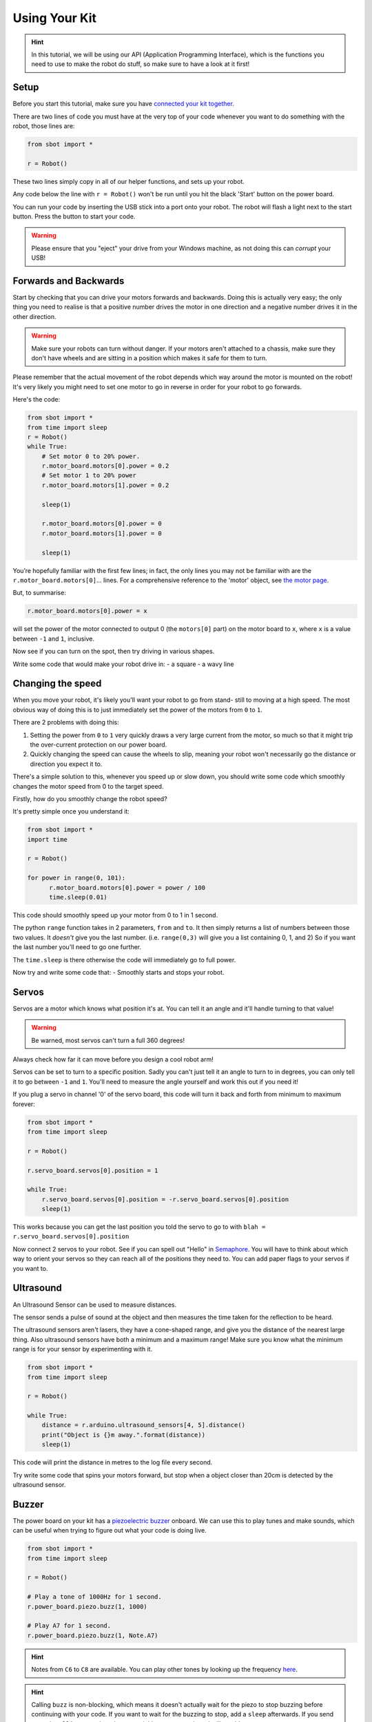 Using Your Kit
========================

.. Hint:: In this tutorial, we will be using our API (Application 
   Programming Interface), which is the functions you need to use to make the robot
   do stuff, so make sure to have a look at it first!

Setup
--------
Before you start this tutorial, make sure you have `connected your 
kit together`_.

.. _connected your kit together: connecting-your-kit

There are two lines of code you must have at the very top of your code whenever 
you want to do something with the robot, those lines are:

.. code:: python

    from sbot import *

    r = Robot()

These two lines simply copy in all of our helper functions, and sets up your 
robot.

Any code below the line with ``r = Robot()`` won't be run until you hit the
black 'Start' button on the power board.

You can run your code by inserting the USB stick into a port onto your robot.
The robot will flash a light next to the start button. Press the button to start your code.

.. Warning:: Please ensure that you "eject" your drive from your Windows machine, as not doing this can *corrupt* your USB!

Forwards and Backwards
----------------------

Start by checking that you can drive your motors forwards and backwards.
Doing this is actually very easy; the only thing you need to realise is that a
positive number drives the motor in one direction and a negative number drives it in the other direction.

.. Warning:: Make sure your robots can turn without danger.
   If your motors aren't attached to a chassis, make sure they don't have wheels
   and are sitting in a position which makes it safe for them to turn.

Please remember that the actual movement of the robot depends which way around
the motor is mounted on the robot! It's very likely you might need to set one
motor to go in reverse in order for your robot to go forwards.

Here's the code:

.. code:: python

    from sbot import *
    from time import sleep
    r = Robot()
    while True:
        # Set motor 0 to 20% power.
        r.motor_board.motors[0].power = 0.2
        # Set motor 1 to 20% power
        r.motor_board.motors[1].power = 0.2

        sleep(1)

        r.motor_board.motors[0].power = 0
        r.motor_board.motors[1].power = 0

        sleep(1)

You’re hopefully familiar with the first few lines; in fact, the only lines you 
may not be familiar with are the ``r.motor_board.motors[0]``... lines. For a
comprehensive reference to the 'motor' object, see `the motor page 
</en/latest/api/motor-board.html>`_. 

But, to summarise:

.. code:: python

    r.motor_board.motors[0].power = x

will set the power of the
motor connected to output 0 (the ``motors[0]`` part) on the motor board to 
``x``, where ``x`` is a value between ``-1`` and ``1``, inclusive.

Now see if you can turn on the spot, then try driving in various shapes.

Write some code that would make your robot drive in:
- a square
- a wavy line

Changing the speed
------------------

When you move your robot, it's likely you'll want your robot to go from stand-
still to moving at a high speed. The most obvious way of doing this is to just immediately
set the power of the motors from ``0`` to ``1``.

There are 2 problems with doing this:

1. Setting the power from ``0`` to ``1`` very quickly draws a very large current
   from the motor, so much so that it might trip the over-current protection on our power board.
2. Quickly changing the speed can cause the wheels to slip, meaning your robot
   won't necessarily go the distance or direction you expect it to.

There's a simple solution to this, whenever you speed up or slow down, you 
should write some code which smoothly changes the motor speed from 0 to the
target speed.

Firstly, how do you smoothly change the robot speed?

It's pretty simple once you understand it:

.. code:: python

    from sbot import *
    import time

    r = Robot()

    for power in range(0, 101):
          r.motor_board.motors[0].power = power / 100
          time.sleep(0.01)


This code should smoothly speed up your motor from 0 to 1 in 1 second.

The python ``range`` function takes in 2 parameters, ``from`` and ``to``. It then
simply returns a list of numbers between those two values. It *doesn't* give
you the last number. (i.e. ``range(0,3)`` will give you a list containing 0, 1, 
and 2) So if you want the last number you'll need to go one further.

The ``time.sleep`` is there otherwise the code will immediately go to full
power.

Now try and write some code that:
- Smoothly starts and stops your robot.

Servos
------

Servos are a motor which knows what position it's at. You can tell it an angle
and it'll handle turning to that value! 

.. Warning:: Be warned, most servos can't turn a full 360 degrees!
Always check how far it can move before you design a cool robot arm!

Servos can be set to turn to a specific position. Sadly you can't just tell it
an angle to turn to in degrees, you can only tell it to go between ``-1`` and 
``1``. You'll need to measure the angle yourself and work this out if you need
it!

If you plug a servo in channel '0' of the servo board, this code will turn it 
back and forth from minimum to maximum forever:

.. code:: python

    from sbot import *
    from time import sleep

    r = Robot()

    r.servo_board.servos[0].position = 1

    while True:
        r.servo_board.servos[0].position = -r.servo_board.servos[0].position
        sleep(1)

This works because you can get the last position you told the servo to go to 
with ``blah = r.servo_board.servos[0].position``

Now connect 2 servos to your robot. See if you can spell out
"Hello" in `Semaphore <https://en.wikipedia.org/wiki/Flag_semaphore>`__.
You will have to think about which way to orient your servos so they
can reach all of the positions they need to. You can add paper flags
to your servos if you want to.

Ultrasound
----------

An Ultrasound Sensor can be used to measure distances.

The sensor sends a pulse of sound at the object and then measures the time taken
for the reflection to be heard.

The ultrasound sensors aren't lasers, they have a cone-shaped range, and give 
you the distance of the nearest large thing. Also ultrasound sensors have both a
minimum and a maximum range! Make sure you know what the minimum range is for
your sensor by experimenting with it.

.. code:: python

    from sbot import *
    from time import sleep

    r = Robot()

    while True:
        distance = r.arduino.ultrasound_sensors[4, 5].distance()
        print("Object is {}m away.".format(distance))
        sleep(1)

This code will print the distance in metres to the log file every second.

Try write some code that spins your motors forward, but stop when a object closer
than 20cm is detected by the ultrasound sensor.

Buzzer
------

The power board on your kit has a `piezoelectric
buzzer <https://www.engineersgarage.com/insight/how-piezo-buzzer-works>`__
onboard. We can use this to play tunes and make sounds, which can be useful 
when trying to figure out what your code is doing live.

.. code:: python

    from sbot import *
    from time import sleep

    r = Robot()

    # Play a tone of 1000Hz for 1 second.
    r.power_board.piezo.buzz(1, 1000)

    # Play A7 for 1 second.
    r.power_board.piezo.buzz(1, Note.A7)

.. Hint:: Notes from ``C6`` to ``C8`` are available. You can play other tones by
 looking up the frequency 
 `here <https://en.wikipedia.org/wiki/Scientific_pitch_notation#Table_of_note_frequencies>`__.

.. Hint:: Calling ``buzz`` is non-blocking, which means it doesn't
   actually wait for the piezo to stop buzzing before continuing with your
   code. If you want to wait for the buzzing to stop, add a
   ``sleep`` afterwards. If you send more than 32 beeps to the robot too
   quickly, your power board will crash!

Building a Theremin
-------------------

A Theremin is a unusual musical instrument that is controlled by the distance
your hand is from its antennae.

.. figure:: /_static/tutorials/using-your-kit/theremin.jpg
   :alt: Theremin
   :scale: 75%

   A Moog Etherwave, assembled from a theremin kit: the loop antenna on the left
   controls the volume while the upright antenna controls the pitch.

Can you use your ultrasound sensor and buzzer to build a basic Theremin?

Here's some code to help you get started:

.. code:: python

    from sbot import *
    from time import sleep

    r = Robot()

    while True:
        distance = ...

        pitch_length = ...

        # Remember, humans can hear between about 2000Hz and 20,000Hz
        pitch_to_play = ...

        r.power_board.piezo.buzz(pitch_length, pitch_to_play)
        sleep(pitch_length)

Inputs and Outputs
------------------

The Arduino has some pins on it that can allow your robot to sense it's
environment.

We will investigate how these work in more detail in the electronics labs, but
we can run some code anyway.

.. code:: python

    from sbot import *
    from time import sleep

    r = Robot()

    # Turn on the pins
    for pin in r.arduino.pins:
        pin.mode = GPIOPinMode.DIGITAL_OUTPUT
        pin.digital_state = True

    # Flash all of the pins.
    while True:
        pin.digital_state = not pin.digital_state
        sleep(0.5)
